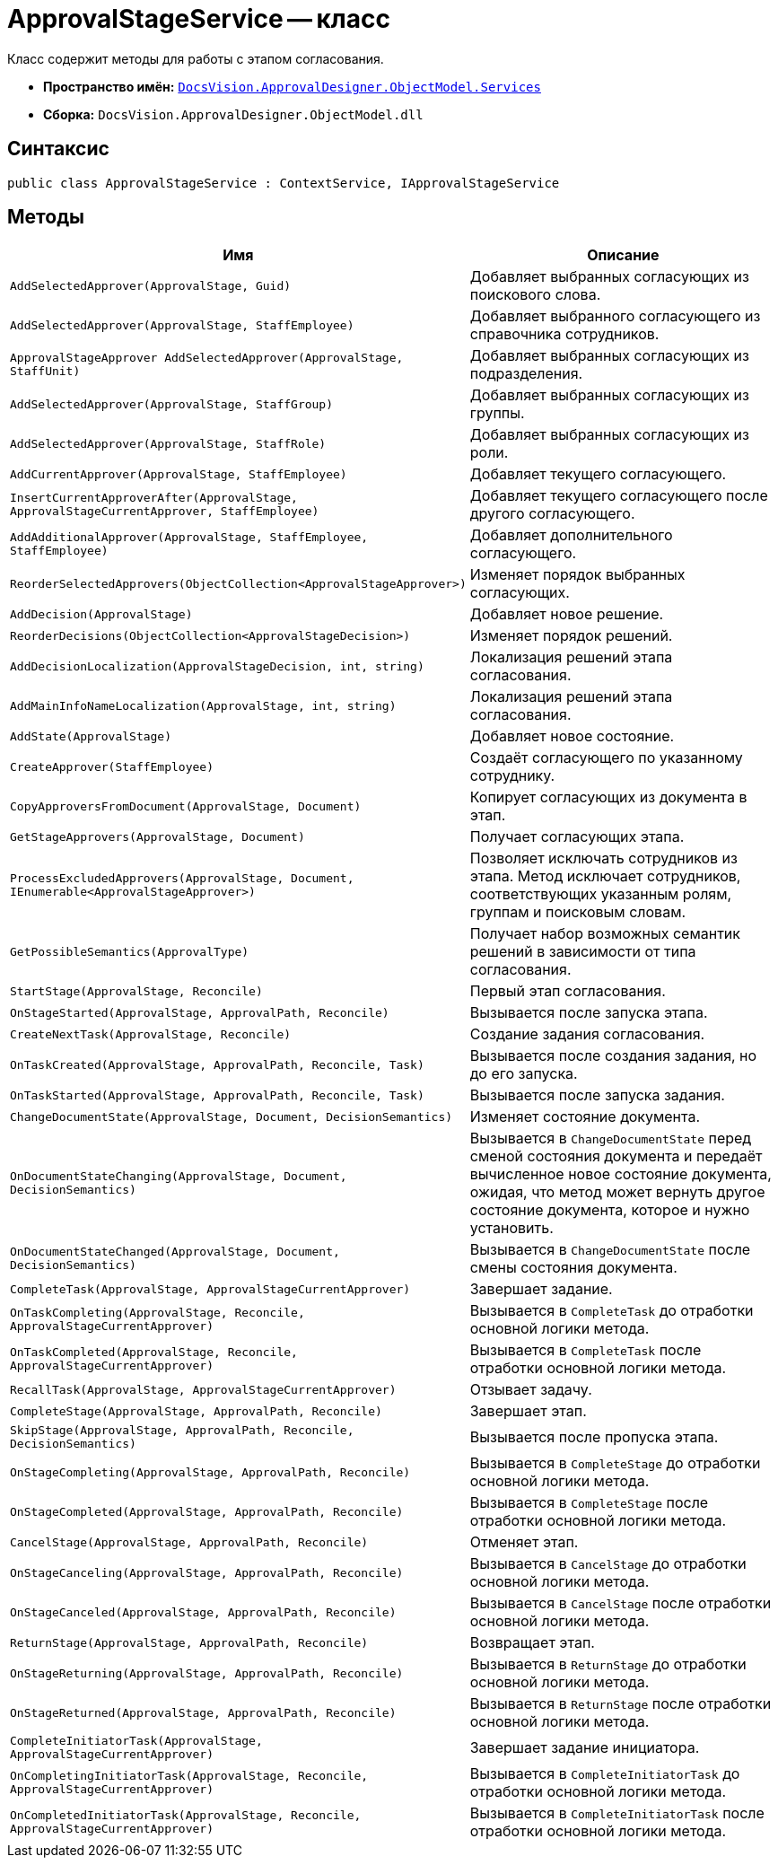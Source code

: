 = ApprovalStageService -- класс

Класс содержит методы для работы с этапом согласования.

* *Пространство имён:* `xref:ObjectModel/Services/Services_NS.adoc[DocsVision.ApprovalDesigner.ObjectModel.Services]`
* *Сборка:* `DocsVision.ApprovalDesigner.ObjectModel.dll`

== Синтаксис

[source,csharp]
----
public class ApprovalStageService : ContextService, IApprovalStageService
----

== Методы

[cols="34,66",options="header"]
|===
|Имя |Описание

|`AddSelectedApprover(ApprovalStage, Guid)`

|Добавляет выбранных согласующих из поискового слова.

|`AddSelectedApprover(ApprovalStage, StaffEmployee)`

|Добавляет выбранного согласующего из справочника сотрудников.

|`ApprovalStageApprover AddSelectedApprover(ApprovalStage, StaffUnit)`

|Добавляет выбранных согласующих из подразделения.

|`AddSelectedApprover(ApprovalStage, StaffGroup)`

|Добавляет выбранных согласующих из группы.

|`AddSelectedApprover(ApprovalStage, StaffRole)`

|Добавляет выбранных согласующих из роли.

|`AddCurrentApprover(ApprovalStage, StaffEmployee)`

|Добавляет текущего согласующего.

|`InsertCurrentApproverAfter(ApprovalStage, ApprovalStageCurrentApprover, StaffEmployee)`

|Добавляет текущего согласующего после другого согласующего.

|`AddAdditionalApprover(ApprovalStage, StaffEmployee, StaffEmployee)`

|Добавляет дополнительного согласующего.

|`ReorderSelectedApprovers(ObjectCollection<ApprovalStageApprover>)`

|Изменяет порядок выбранных согласующих.

|`AddDecision(ApprovalStage)`

|Добавляет новое решение.

|`ReorderDecisions(ObjectCollection<ApprovalStageDecision>)`

|Изменяет порядок решений.

|`AddDecisionLocalization(ApprovalStageDecision, int, string)`

|Локализация решений этапа согласования.

|`AddMainInfoNameLocalization(ApprovalStage, int, string)`

|Локализация решений этапа согласования.

|`AddState(ApprovalStage)`

|Добавляет новое состояние.

|`CreateApprover(StaffEmployee)`

|Создаёт согласующего по указанному сотруднику.

|`CopyApproversFromDocument(ApprovalStage, Document)`

|Копирует согласующих из документа в этап.

|`GetStageApprovers(ApprovalStage, Document)`

|Получает согласующих этапа.

|`ProcessExcludedApprovers(ApprovalStage, Document, IEnumerable<ApprovalStageApprover>)`
|Позволяет исключать сотрудников из этапа. Метод исключает сотрудников, соответствующих указанным ролям, группам и поисковым словам.

|`GetPossibleSemantics(ApprovalType)`

|Получает набор возможных семантик решений в зависимости от типа согласования.

|`StartStage(ApprovalStage, Reconcile)`

|Первый этап согласования.

|`OnStageStarted(ApprovalStage, ApprovalPath, Reconcile)`

|Вызывается после запуска этапа.

|`CreateNextTask(ApprovalStage, Reconcile)`

|Создание задания согласования.

|`OnTaskCreated(ApprovalStage, ApprovalPath, Reconcile, Task)`

|Вызывается после создания задания, но до его запуска.

|`OnTaskStarted(ApprovalStage, ApprovalPath, Reconcile, Task)`

|Вызывается после запуска задания.

|`ChangeDocumentState(ApprovalStage, Document, DecisionSemantics)`

|Изменяет состояние документа.

|`OnDocumentStateChanging(ApprovalStage, Document, DecisionSemantics)`

|Вызывается в `ChangeDocumentState` перед сменой состояния документа и передаёт вычисленное новое состояние документа, ожидая, что метод может вернуть другое состояние документа, которое и нужно установить.

|`OnDocumentStateChanged(ApprovalStage, Document, DecisionSemantics)`

|Вызывается в `ChangeDocumentState` после смены состояния документа.

|`CompleteTask(ApprovalStage, ApprovalStageCurrentApprover)`

|Завершает задание.

|`OnTaskCompleting(ApprovalStage, Reconcile, ApprovalStageCurrentApprover)`

|Вызывается в `CompleteTask` до отработки основной логики метода.

|`OnTaskCompleted(ApprovalStage, Reconcile, ApprovalStageCurrentApprover)`

|Вызывается в `CompleteTask` после отработки основной логики метода.

|`RecallTask(ApprovalStage, ApprovalStageCurrentApprover)`

|Отзывает задачу.

|`CompleteStage(ApprovalStage, ApprovalPath, Reconcile)`

|Завершает этап.

|`SkipStage(ApprovalStage, ApprovalPath, Reconcile, DecisionSemantics)`

|Вызывается после пропуска этапа.

|`OnStageCompleting(ApprovalStage, ApprovalPath, Reconcile)`

|Вызывается в `CompleteStage` до отработки основной логики метода.

|`OnStageCompleted(ApprovalStage, ApprovalPath, Reconcile)`

|Вызывается в `CompleteStage` после отработки основной логики метода.

|`CancelStage(ApprovalStage, ApprovalPath, Reconcile)`

|Отменяет этап.

|`OnStageCanceling(ApprovalStage, ApprovalPath, Reconcile)`

|Вызывается в `CancelStage` до отработки основной логики метода.

|`OnStageCanceled(ApprovalStage, ApprovalPath, Reconcile)`

|Вызывается в `CancelStage` после отработки основной логики метода.

|`ReturnStage(ApprovalStage, ApprovalPath, Reconcile)`

|Возвращает этап.

|`OnStageReturning(ApprovalStage, ApprovalPath, Reconcile)`

|Вызывается в `ReturnStage` до отработки основной логики метода.

|`OnStageReturned(ApprovalStage, ApprovalPath, Reconcile)`

|Вызывается в `ReturnStage` после отработки основной логики метода.

|`CompleteInitiatorTask(ApprovalStage, ApprovalStageCurrentApprover)`

|Завершает задание инициатора.

|`OnCompletingInitiatorTask(ApprovalStage, Reconcile, ApprovalStageCurrentApprover)`

|Вызывается в `CompleteInitiatorTask` до отработки основной логики метода.

|`OnCompletedInitiatorTask(ApprovalStage, Reconcile, ApprovalStageCurrentApprover)`

|Вызывается в `CompleteInitiatorTask` после отработки основной логики метода.
|===
